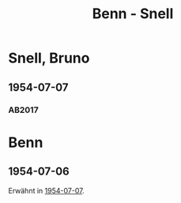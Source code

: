 #+STARTUP: content
#+STARTUP: showall
 #+STARTUP: showeverything
#+TITLE: Benn - Snell

* Snell, Bruno
:PROPERTIES:
:EMPF:     1
:FROM_All: Benn
:TO_All: Snell, Bruno
:CUSTOM_ID: 
:GEB: 1896
:TOD: 1986
:END:
** 1954-07-07
   :PROPERTIES:
   :CUSTOM_ID: sn1954-07-07
   :TRAD: BStB / Nachlass Snell
   :ORT: Berlin
   :END:
*** AB2017
    :PROPERTIES:
    :NR:       250
    :S:        293
    :AUSL:     
    :FAKS:     
    :S_KOM:    564-65
    :VORL:     
    :END:

* Benn
:PROPERTIES:
:TO: Benn
:FROM: Snell, Bruno
:END:      
** 1954-07-06
   :PROPERTIES:
   :CUSTOM_ID: snb1954-07-06
   :TRAD: DLA/Benn
   :ORT:
   :END:
Erwähnt in [[#sn1954-07-07][1954-07-07]].
